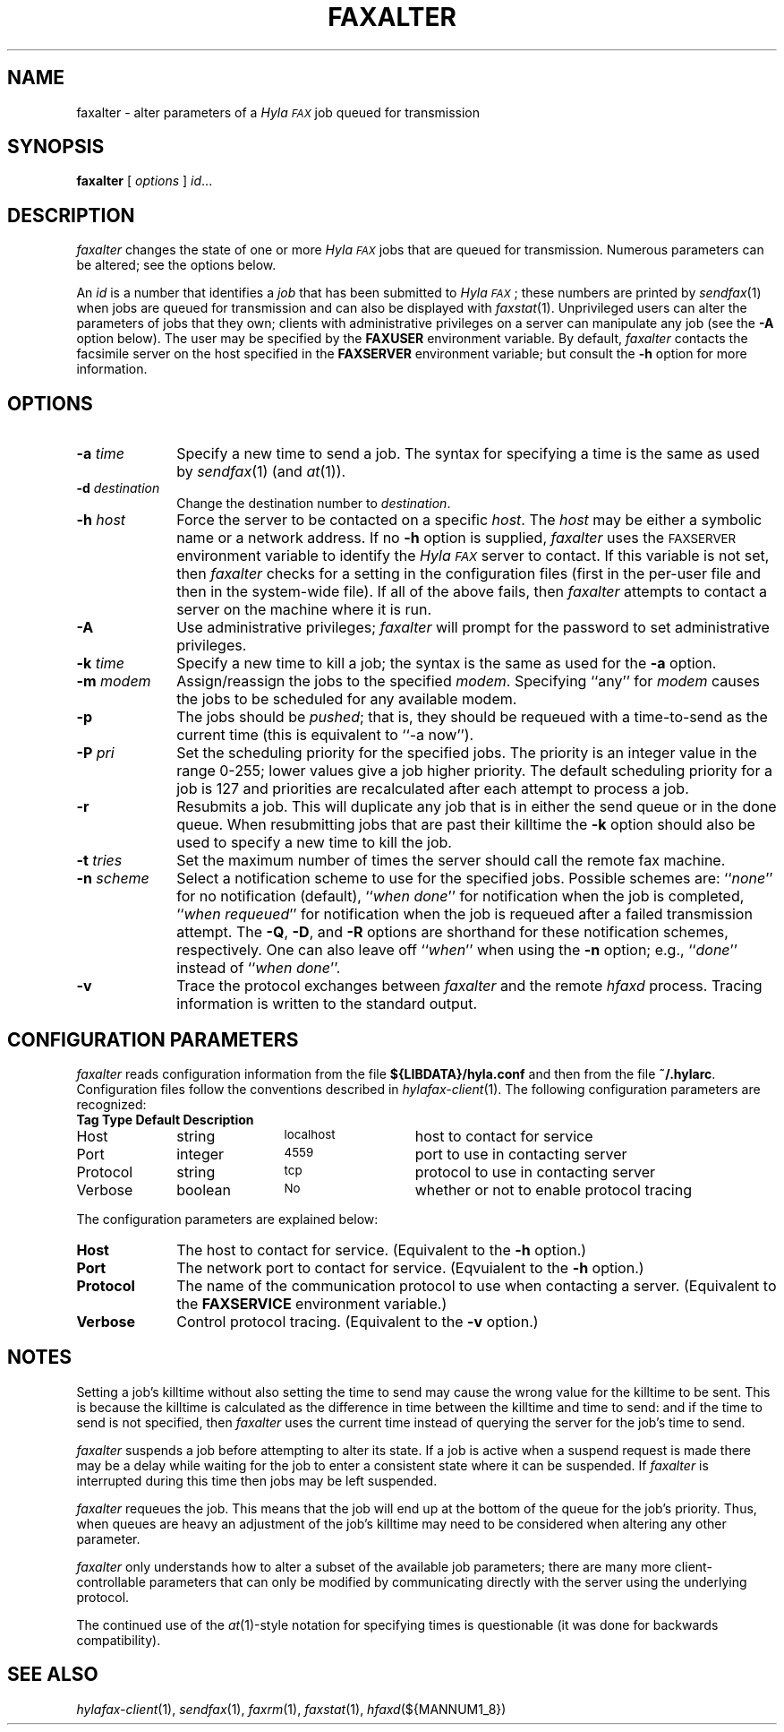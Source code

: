 .\"	$Id$
.\"
.\" HylaFAX Facsimile Software
.\"
.\" Copyright (c) 1990-1996 Sam Leffler
.\" Copyright (c) 1991-1996 Silicon Graphics, Inc.
.\" HylaFAX is a trademark of Silicon Graphics
.\" 
.\" Permission to use, copy, modify, distribute, and sell this software and 
.\" its documentation for any purpose is hereby granted without fee, provided
.\" that (i) the above copyright notices and this permission notice appear in
.\" all copies of the software and related documentation, and (ii) the names of
.\" Sam Leffler and Silicon Graphics may not be used in any advertising or
.\" publicity relating to the software without the specific, prior written
.\" permission of Sam Leffler and Silicon Graphics.
.\" 
.\" THE SOFTWARE IS PROVIDED "AS-IS" AND WITHOUT WARRANTY OF ANY KIND, 
.\" EXPRESS, IMPLIED OR OTHERWISE, INCLUDING WITHOUT LIMITATION, ANY 
.\" WARRANTY OF MERCHANTABILITY OR FITNESS FOR A PARTICULAR PURPOSE.  
.\" 
.\" IN NO EVENT SHALL SAM LEFFLER OR SILICON GRAPHICS BE LIABLE FOR
.\" ANY SPECIAL, INCIDENTAL, INDIRECT OR CONSEQUENTIAL DAMAGES OF ANY KIND,
.\" OR ANY DAMAGES WHATSOEVER RESULTING FROM LOSS OF USE, DATA OR PROFITS,
.\" WHETHER OR NOT ADVISED OF THE POSSIBILITY OF DAMAGE, AND ON ANY THEORY OF 
.\" LIABILITY, ARISING OUT OF OR IN CONNECTION WITH THE USE OR PERFORMANCE 
.\" OF THIS SOFTWARE.
.\"
.if n .po 0
.ds Fx \fIHyla\s-1FAX\s+1\fP
.TH FAXALTER 1 "July 11, 1996"
.SH NAME
faxalter \- alter parameters of a \*(Fx job queued for transmission
.SH SYNOPSIS
.B faxalter
[
.I options
]
.IR id ...
.SH DESCRIPTION
.I faxalter
changes the state of one or more \*(Fx jobs that
are queued for transmission.
Numerous parameters can be altered; see the options below.
.PP
An 
.I id
is a number that identifies a
.IR job
that has been submitted to \*(Fx; these numbers are printed by
.IR sendfax (1)
when jobs are queued for transmission and can also be displayed with
.IR faxstat (1).
Unprivileged users can alter the parameters of jobs that they own; clients
with administrative privileges on a server can manipulate any job (see the
.B \-A
option below).
The user may be specified by the
.B FAXUSER
environment variable.  By default,
.I faxalter
contacts the facsimile server on the host specified in the
.B FAXSERVER
environment variable; but consult the
.B \-h
option for more information.
.SH OPTIONS
.TP 10
.BI \-a " time"
Specify a new time to send a job.
The syntax for specifying a time is the same as used
by
.IR sendfax (1)
(and
.IR at (1)).
.TP 10
.BI \-d " destination"
Change the destination number to 
.IR destination .
.TP 10
.BI \-h " host"
Force the server to be contacted on a specific
.IR host .
The
.I host
may be either a symbolic name or a network address.
If no
.B \-h
option is supplied,
.I faxalter
uses the
.SM FAXSERVER
environment variable to identify the \*(Fx server to contact.
If this variable is not set, then
.I faxalter
checks for a setting in the configuration files (first in the
per-user file and then in the system-wide file).
If all of the above fails, then
.I faxalter
attempts to contact a server on the machine where it is run.
.TP 10
.BI \-A
Use administrative privileges;
.I faxalter
will prompt for the password to set administrative privileges.
.TP 10
.BI \-k " time"
Specify a new time to kill a job;
the syntax is the same as used for the 
.B \-a
option.
.TP 10
.BI \-m " modem"
Assign/reassign the jobs to the specified
.IR modem .
Specifying ``any'' for
.I modem
causes the jobs to be scheduled for any available modem.
.TP 10
.B \-p
The jobs should be
.IR pushed ;
that is, they should be requeued with a time-to-send as the
current time (this is equivalent to ``\-a now'').
.TP 10
.BI \-P " pri"
Set the scheduling priority for the specified jobs.
The priority is an integer value in the range 0-255;
lower values give a job higher priority.
The default scheduling priority for a job is 127
and priorities are recalculated after each attempt to
process a job.
.TP 10
.BI \-r
Resubmits a job.  This will duplicate any job that is in either
the send queue or in the done queue.  When resubmitting jobs that
are past their killtime the
.B -k
option should also be used to specify a new time to kill the job.
.TP 10
.BI \-t " tries"
Set the maximum number of times the
server should call the remote fax machine.
.TP 10
.BI \-n " scheme"
Select a notification scheme to use for the specified jobs.
Possible schemes are:
``\fInone\fP'' for no notification (default),
``\fIwhen done\fP'' for notification when the job is completed,
``\fIwhen requeued\fP'' for notification when the job is requeued
after a failed transmission attempt.
The
.BR \-Q ,
.BR \-D ,
and
.B \-R
options are shorthand for these notification schemes,
respectively.
One can also leave off ``\fIwhen\fP'' when using the
.B \-n
option; e.g., ``\fIdone\fP'' instead of ``\fIwhen done\fP''.
.TP 10
.B \-v
Trace the protocol exchanges between
.I faxalter
and the remote
.I hfaxd
process.
Tracing information is written to the standard output.
.SH "CONFIGURATION PARAMETERS"
.I faxalter
reads configuration information from the file
.B ${LIBDATA}/hyla.conf
and then from the file
.BR ~/.hylarc .
Configuration files follow the conventions described in
.IR hylafax-client (1).
The following configuration parameters are recognized:
.sp .5
.nf
.ta \w'AutoCoverPage    'u +\w'boolean    'u +\w'\s-1\fIsee below\fP\s+1    'u
\fBTag	Type	Default	Description\fP
Host	string	\s-1localhost\s+1	host to contact for service
Port	integer	\s-14559\s+1	port to use in contacting server
Protocol	string	\s-1tcp\s+1	protocol to use in contacting server
Verbose	boolean	\s-1No\s+1	whether or not to enable protocol tracing
.fi
.PP
The configuration parameters are explained below:
.TP 10
.B Host
The host to contact for service.
(Equivalent to the
.B \-h
option.)
.TP 10
.B Port
The network port to contact for service.
(Eqvuialent to the
.B \-h
option.)
.TP 10
.B Protocol
The name of the communication protocol to use when contacting a server.
(Equivalent to the
.B FAXSERVICE
environment variable.)
.TP 10
.B Verbose
Control protocol tracing.
(Equivalent to the
.B \-v
option.)
.SH NOTES
Setting a job's killtime without also setting the time to send
may cause the wrong value for the killtime to be sent.
This is because the killtime is calculated as the difference in
time between the killtime and time to send: and if the time
to send is not specified, then
.I faxalter
uses the current time instead of querying the server for the
job's time to send.
.PP
.I faxalter
suspends a job before attempting to alter its state.
If a job is active when a suspend request is made there may
be a delay while waiting for the job to enter a consistent
state where it can be suspended.
If
.I faxalter
is interrupted during this time then jobs may be left suspended.
.PP
.I faxalter
requeues the job.  This means that the job will end up at the bottom
of the queue for the job's priority.  Thus, when queues are heavy
an adjustment of the job's killtime may need to be considered when
altering any other parameter.
.PP
.I faxalter
only understands how to alter a subset of the available job
parameters; there are many more client-controllable parameters
that can only be modified by communicating directly with the server
using the underlying protocol.
.PP
The continued use of the
.IR at (1)-style
notation for specifying times is questionable (it was done for
backwards compatibility).
.SH "SEE ALSO"
.IR hylafax-client (1),
.IR sendfax (1),
.IR faxrm (1),
.IR faxstat (1),
.IR hfaxd (${MANNUM1_8})
